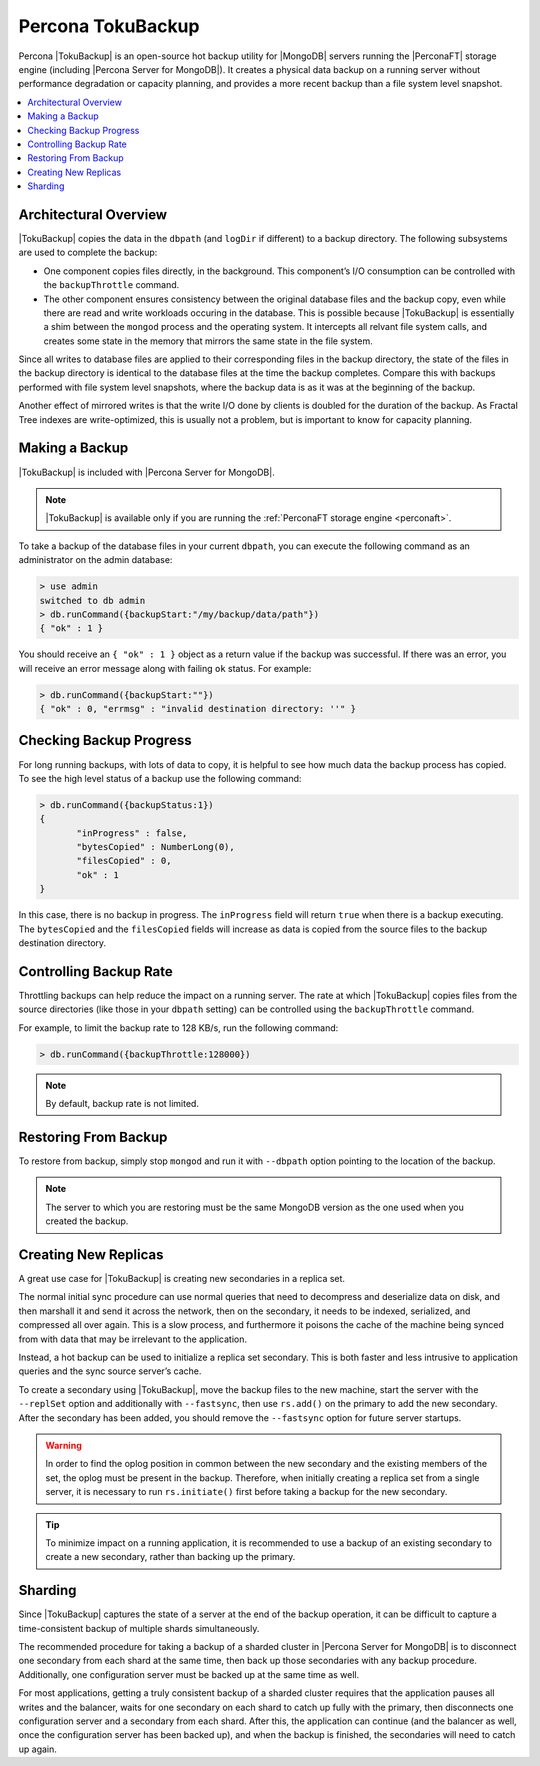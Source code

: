 .. _toku_backup:

==================
Percona TokuBackup
==================

Percona |TokuBackup| is an open-source hot backup utility for |MongoDB| servers running the |PerconaFT| storage engine (including |Percona Server for MongoDB|). It creates a physical data backup on a running server without performance degradation or capacity planning, and provides a more recent backup than a file system level snapshot.

.. contents::
   :local:

Architectural Overview
----------------------

|TokuBackup| copies the data in the ``dbpath`` (and ``logDir`` if different) to a backup directory. The following subsystems are used to complete the backup:

* One component copies files directly, in the background. This component’s I/O consumption can be controlled with the ``backupThrottle`` command.

* The other component ensures consistency between the original database files and the backup copy, even while there are read and write workloads occuring in the database. This is possible because |TokuBackup| is essentially a shim between the ``mongod`` process and the operating system. It intercepts all relvant file system calls, and creates some state in the memory that mirrors the same state in the file system.

Since all writes to database files are applied to their corresponding files in the backup directory, the state of the files in the backup directory is identical to the database files at the time the backup completes. Compare this with backups performed with file system level snapshots, where the backup data is as it was at the beginning of the backup.

Another effect of mirrored writes is that the write I/O done by clients is doubled for the duration of the backup. As Fractal Tree indexes are write-optimized, this is usually not a problem, but is important to know for capacity planning.

Making a Backup
---------------

|TokuBackup| is included with |Percona Server for MongoDB|.

.. note:: |TokuBackup| is available only if you are running the :ref:`PerconaFT storage engine <perconaft>`.

To take a backup of the database files in your current ``dbpath``, you can execute the following command as an administrator on the admin database:

.. code-block:: none

 > use admin
 switched to db admin
 > db.runCommand({backupStart:"/my/backup/data/path"})
 { "ok" : 1 }

You should receive an ``{ "ok" : 1 }`` object as a return value if the backup was successful. If there was an error, you will receive an error message along with failing ``ok`` status. For example:

.. code-block:: none

 > db.runCommand({backupStart:""})
 { "ok" : 0, "errmsg" : "invalid destination directory: ''" }

Checking Backup Progress
------------------------

For long running backups, with lots of data to copy, it is helpful to see how much data the backup process has copied. To see the high level status of a backup use the following command:

.. code-block:: none

 > db.runCommand({backupStatus:1})
 {
        "inProgress" : false,
        "bytesCopied" : NumberLong(0),
        "filesCopied" : 0,
        "ok" : 1
 }

In this case, there is no backup in progress. The ``inProgress`` field will return ``true`` when there is a backup executing. The ``bytesCopied`` and the ``filesCopied`` fields will increase as data is copied from the source files to the backup destination directory.

Controlling Backup Rate
-----------------------

Throttling backups can help reduce the impact on a running server. The rate at which |TokuBackup| copies files from the source directories (like those in your ``dbpath`` setting) can be controlled using the ``backupThrottle`` command.

For example, to limit the backup rate to 128 KB/s, run the following command:

.. code-block:: none

 > db.runCommand({backupThrottle:128000})

.. note:: By default, backup rate is not limited.

Restoring From Backup
---------------------

To restore from backup, simply stop ``mongod`` and run it with ``--dbpath`` option pointing to the location of the backup.

.. note:: The server to which you are restoring must be the same MongoDB version as the one used when you created the backup.

Creating New Replicas
---------------------

A great use case for |TokuBackup| is creating new secondaries in a replica set.

The normal initial sync procedure can use normal queries that need to decompress and deserialize data on disk, and then marshall it and send it across the network, then on the secondary, it needs to be indexed, serialized, and compressed all over again. This is a slow process, and furthermore it poisons the cache of the machine being synced from with data that may be irrelevant to the application.

Instead, a hot backup can be used to initialize a replica set secondary. This is both faster and less intrusive to application queries and the sync source server’s cache.

To create a secondary using |TokuBackup|, move the backup files to the new machine, start the server with the ``--replSet`` option and additionally with ``--fastsync``, then use ``rs.add()`` on the primary to add the new secondary. After the secondary has been added, you should remove the ``--fastsync`` option for future server startups.

.. warning:: In order to find the oplog position in common between the new secondary and the existing members of the set, the oplog must be present in the backup. Therefore, when initially creating a replica set from a single server, it is necessary to run ``rs.initiate()`` first before taking a backup for the new secondary.

.. tip:: To minimize impact on a running application, it is recommended to use a backup of an existing secondary to create a new secondary, rather than backing up the primary.

Sharding
--------

Since |TokuBackup| captures the state of a server at the end of the backup operation, it can be difficult to capture a time-consistent backup of multiple shards simultaneously.

The recommended procedure for taking a backup of a sharded cluster in |Percona Server for MongoDB| is to disconnect one secondary from each shard at the same time, then back up those secondaries with any backup procedure. Additionally, one configuration server must be backed up at the same time as well.

For most applications, getting a truly consistent backup of a sharded cluster requires that the application pauses all writes and the balancer, waits for one secondary on each shard to catch up fully with the primary, then disconnects one configuration server and a secondary from each shard. After this, the application can continue (and the balancer as well, once the configuration server has been backed up), and when the backup is finished, the secondaries will need to catch up again.
